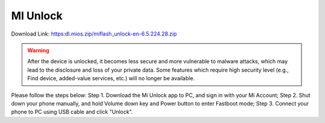 #########
MI Unlock
#########

Download Link: https:dl.mios.zip/miflash_unlock-en-6.5.224.28.zip

.. warning::

    After the device is unlocked, it becomes less secure and more vulnerable to malware attacks, which may lead to the disclosure and loss of your private data. Some features which require high security level (e.g., Find device, added-value services, etc.) will no longer be available.

Please follow the steps below:
Step 1. Download the Mi Unlock app to PC, and sign in with your Mi Account;
Step 2. Shut down your phone manually, and hold Volume down key and Power button to enter Fastboot mode;
Step 3. Connect your phone to PC using USB cable and click "Unlock".
